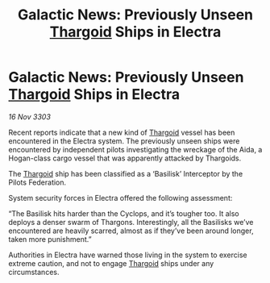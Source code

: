 :PROPERTIES:
:ID:       b4d5c99b-05ef-4592-b77c-5b6601f37e97
:END:
#+title: Galactic News: Previously Unseen [[id:09343513-2893-458e-a689-5865fdc32e0a][Thargoid]] Ships in Electra
#+filetags: :3303:galnet:

* Galactic News: Previously Unseen [[id:09343513-2893-458e-a689-5865fdc32e0a][Thargoid]] Ships in Electra

/16 Nov 3303/

Recent reports indicate that a new kind of [[id:09343513-2893-458e-a689-5865fdc32e0a][Thargoid]] vessel has been encountered in the Electra system. The previously unseen ships were encountered by independent pilots investigating the wreckage of the Aida, a Hogan-class cargo vessel that was apparently attacked by Thargoids. 

The [[id:09343513-2893-458e-a689-5865fdc32e0a][Thargoid]] ship has been classified as a ‘Basilisk’ Interceptor by the Pilots Federation. 

System security forces in Electra offered the following assessment: 

“The Basilisk hits harder than the Cyclops, and it’s tougher too. It also deploys a denser swarm of Thargons. Interestingly, all the Basilisks we’ve encountered are heavily scarred, almost as if they’ve been around longer, taken more punishment.” 

Authorities in Electra have warned those living in the system to exercise extreme caution, and not to engage [[id:09343513-2893-458e-a689-5865fdc32e0a][Thargoid]] ships under any circumstances.
